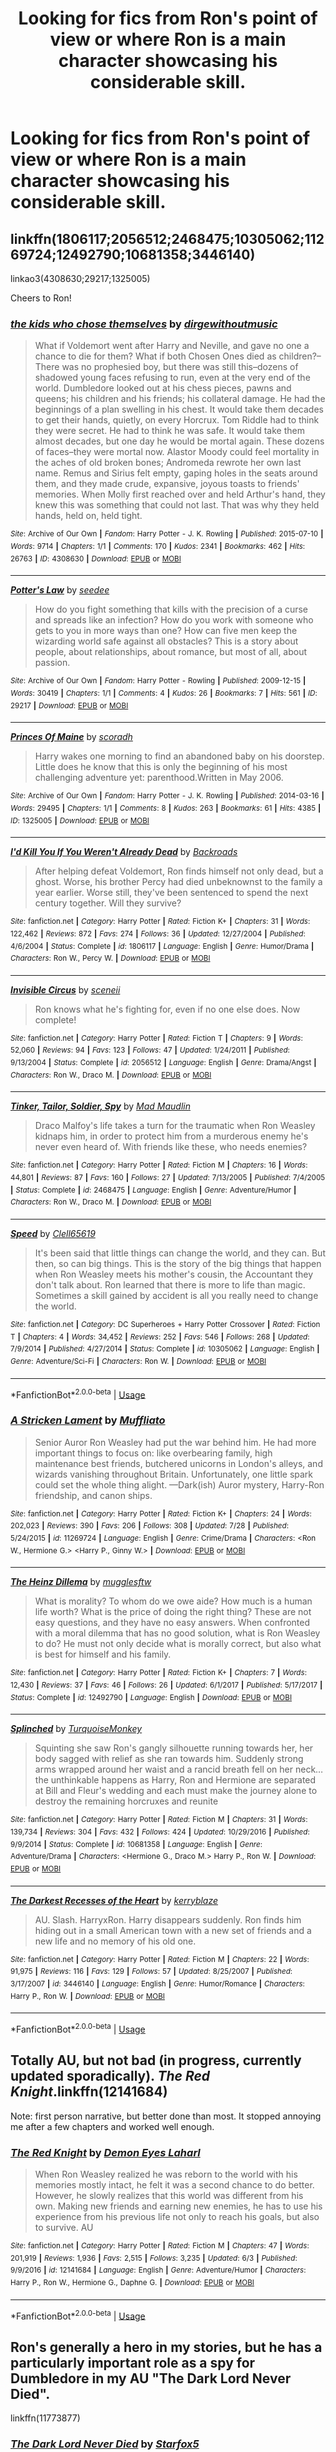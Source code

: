 #+TITLE: Looking for fics from Ron's point of view or where Ron is a main character showcasing his considerable skill.

* Looking for fics from Ron's point of view or where Ron is a main character showcasing his considerable skill.
:PROPERTIES:
:Author: Penumbra
:Score: 15
:DateUnix: 1536018208.0
:DateShort: 2018-Sep-04
:FlairText: Request
:END:

** linkffn(1806117;2056512;2468475;10305062;11269724;12492790;10681358;3446140)

linkao3(4308630;29217;1325005)

Cheers to Ron!
:PROPERTIES:
:Author: arkolan
:Score: 5
:DateUnix: 1536036786.0
:DateShort: 2018-Sep-04
:END:

*** [[https://archiveofourown.org/works/4308630][*/the kids who chose themselves/*]] by [[https://www.archiveofourown.org/users/dirgewithoutmusic/pseuds/dirgewithoutmusic][/dirgewithoutmusic/]]

#+begin_quote
  What if Voldemort went after Harry and Neville, and gave no one a chance to die for them? What if both Chosen Ones died as children?--There was no prophesied boy, but there was still this--dozens of shadowed young faces refusing to run, even at the very end of the world. Dumbledore looked out at his chess pieces, pawns and queens; his children and his friends; his collateral damage. He had the beginnings of a plan swelling in his chest. It would take them decades to get their hands, quietly, on every Horcrux. Tom Riddle had to think they were secret. He had to think he was safe. It would take them almost decades, but one day he would be mortal again. These dozens of faces--they were mortal now. Alastor Moody could feel mortality in the aches of old broken bones; Andromeda rewrote her own last name. Remus and Sirius felt empty, gaping holes in the seats around them, and they made crude, expansive, joyous toasts to friends' memories. When Molly first reached over and held Arthur's hand, they knew this was something that could not last. That was why they held hands, held on, held tight.
#+end_quote

^{/Site/:} ^{Archive} ^{of} ^{Our} ^{Own} ^{*|*} ^{/Fandom/:} ^{Harry} ^{Potter} ^{-} ^{J.} ^{K.} ^{Rowling} ^{*|*} ^{/Published/:} ^{2015-07-10} ^{*|*} ^{/Words/:} ^{9714} ^{*|*} ^{/Chapters/:} ^{1/1} ^{*|*} ^{/Comments/:} ^{170} ^{*|*} ^{/Kudos/:} ^{2341} ^{*|*} ^{/Bookmarks/:} ^{462} ^{*|*} ^{/Hits/:} ^{26763} ^{*|*} ^{/ID/:} ^{4308630} ^{*|*} ^{/Download/:} ^{[[https://archiveofourown.org/downloads/di/dirgewithoutmusic/4308630/the%20kids%20who%20chose%20themselves.epub?updated_at=1436502787][EPUB]]} ^{or} ^{[[https://archiveofourown.org/downloads/di/dirgewithoutmusic/4308630/the%20kids%20who%20chose%20themselves.mobi?updated_at=1436502787][MOBI]]}

--------------

[[https://archiveofourown.org/works/29217][*/Potter's Law/*]] by [[https://www.archiveofourown.org/users/seedee/pseuds/seedee][/seedee/]]

#+begin_quote
  How do you fight something that kills with the precision of a curse and spreads like an infection? How do you work with someone who gets to you in more ways than one? How can five men keep the wizarding world safe against all obstacles? This is a story about people, about relationships, about romance, but most of all, about passion.
#+end_quote

^{/Site/:} ^{Archive} ^{of} ^{Our} ^{Own} ^{*|*} ^{/Fandom/:} ^{Harry} ^{Potter} ^{-} ^{Rowling} ^{*|*} ^{/Published/:} ^{2009-12-15} ^{*|*} ^{/Words/:} ^{30419} ^{*|*} ^{/Chapters/:} ^{1/1} ^{*|*} ^{/Comments/:} ^{4} ^{*|*} ^{/Kudos/:} ^{26} ^{*|*} ^{/Bookmarks/:} ^{7} ^{*|*} ^{/Hits/:} ^{561} ^{*|*} ^{/ID/:} ^{29217} ^{*|*} ^{/Download/:} ^{[[https://archiveofourown.org/downloads/se/seedee/29217/Potters%20Law.epub?updated_at=1386251775][EPUB]]} ^{or} ^{[[https://archiveofourown.org/downloads/se/seedee/29217/Potters%20Law.mobi?updated_at=1386251775][MOBI]]}

--------------

[[https://archiveofourown.org/works/1325005][*/Princes Of Maine/*]] by [[https://www.archiveofourown.org/users/scoradh/pseuds/scoradh][/scoradh/]]

#+begin_quote
  Harry wakes one morning to find an abandoned baby on his doorstep. Little does he know that this is only the beginning of his most challenging adventure yet: parenthood.Written in May 2006.
#+end_quote

^{/Site/:} ^{Archive} ^{of} ^{Our} ^{Own} ^{*|*} ^{/Fandom/:} ^{Harry} ^{Potter} ^{-} ^{J.} ^{K.} ^{Rowling} ^{*|*} ^{/Published/:} ^{2014-03-16} ^{*|*} ^{/Words/:} ^{29495} ^{*|*} ^{/Chapters/:} ^{1/1} ^{*|*} ^{/Comments/:} ^{8} ^{*|*} ^{/Kudos/:} ^{263} ^{*|*} ^{/Bookmarks/:} ^{61} ^{*|*} ^{/Hits/:} ^{4385} ^{*|*} ^{/ID/:} ^{1325005} ^{*|*} ^{/Download/:} ^{[[https://archiveofourown.org/downloads/sc/scoradh/1325005/Princes%20Of%20Maine.epub?updated_at=1492073380][EPUB]]} ^{or} ^{[[https://archiveofourown.org/downloads/sc/scoradh/1325005/Princes%20Of%20Maine.mobi?updated_at=1492073380][MOBI]]}

--------------

[[https://www.fanfiction.net/s/1806117/1/][*/I'd Kill You If You Weren't Already Dead/*]] by [[https://www.fanfiction.net/u/97017/Backroads][/Backroads/]]

#+begin_quote
  After helping defeat Voldemort, Ron finds himself not only dead, but a ghost. Worse, his brother Percy had died unbeknownst to the family a year earlier. Worse still, they've been sentenced to spend the next century together. Will they survive?
#+end_quote

^{/Site/:} ^{fanfiction.net} ^{*|*} ^{/Category/:} ^{Harry} ^{Potter} ^{*|*} ^{/Rated/:} ^{Fiction} ^{K+} ^{*|*} ^{/Chapters/:} ^{31} ^{*|*} ^{/Words/:} ^{122,462} ^{*|*} ^{/Reviews/:} ^{872} ^{*|*} ^{/Favs/:} ^{274} ^{*|*} ^{/Follows/:} ^{36} ^{*|*} ^{/Updated/:} ^{12/27/2004} ^{*|*} ^{/Published/:} ^{4/6/2004} ^{*|*} ^{/Status/:} ^{Complete} ^{*|*} ^{/id/:} ^{1806117} ^{*|*} ^{/Language/:} ^{English} ^{*|*} ^{/Genre/:} ^{Humor/Drama} ^{*|*} ^{/Characters/:} ^{Ron} ^{W.,} ^{Percy} ^{W.} ^{*|*} ^{/Download/:} ^{[[http://www.ff2ebook.com/old/ffn-bot/index.php?id=1806117&source=ff&filetype=epub][EPUB]]} ^{or} ^{[[http://www.ff2ebook.com/old/ffn-bot/index.php?id=1806117&source=ff&filetype=mobi][MOBI]]}

--------------

[[https://www.fanfiction.net/s/2056512/1/][*/Invisible Circus/*]] by [[https://www.fanfiction.net/u/281568/sceneii][/sceneii/]]

#+begin_quote
  Ron knows what he's fighting for, even if no one else does. Now complete!
#+end_quote

^{/Site/:} ^{fanfiction.net} ^{*|*} ^{/Category/:} ^{Harry} ^{Potter} ^{*|*} ^{/Rated/:} ^{Fiction} ^{T} ^{*|*} ^{/Chapters/:} ^{9} ^{*|*} ^{/Words/:} ^{52,060} ^{*|*} ^{/Reviews/:} ^{94} ^{*|*} ^{/Favs/:} ^{123} ^{*|*} ^{/Follows/:} ^{47} ^{*|*} ^{/Updated/:} ^{1/24/2011} ^{*|*} ^{/Published/:} ^{9/13/2004} ^{*|*} ^{/Status/:} ^{Complete} ^{*|*} ^{/id/:} ^{2056512} ^{*|*} ^{/Language/:} ^{English} ^{*|*} ^{/Genre/:} ^{Drama/Angst} ^{*|*} ^{/Characters/:} ^{Ron} ^{W.,} ^{Draco} ^{M.} ^{*|*} ^{/Download/:} ^{[[http://www.ff2ebook.com/old/ffn-bot/index.php?id=2056512&source=ff&filetype=epub][EPUB]]} ^{or} ^{[[http://www.ff2ebook.com/old/ffn-bot/index.php?id=2056512&source=ff&filetype=mobi][MOBI]]}

--------------

[[https://www.fanfiction.net/s/2468475/1/][*/Tinker, Tailor, Soldier, Spy/*]] by [[https://www.fanfiction.net/u/201342/Mad-Maudlin][/Mad Maudlin/]]

#+begin_quote
  Draco Malfoy's life takes a turn for the traumatic when Ron Weasley kidnaps him, in order to protect him from a murderous enemy he's never even heard of. With friends like these, who needs enemies?
#+end_quote

^{/Site/:} ^{fanfiction.net} ^{*|*} ^{/Category/:} ^{Harry} ^{Potter} ^{*|*} ^{/Rated/:} ^{Fiction} ^{M} ^{*|*} ^{/Chapters/:} ^{16} ^{*|*} ^{/Words/:} ^{44,801} ^{*|*} ^{/Reviews/:} ^{87} ^{*|*} ^{/Favs/:} ^{160} ^{*|*} ^{/Follows/:} ^{27} ^{*|*} ^{/Updated/:} ^{7/13/2005} ^{*|*} ^{/Published/:} ^{7/4/2005} ^{*|*} ^{/Status/:} ^{Complete} ^{*|*} ^{/id/:} ^{2468475} ^{*|*} ^{/Language/:} ^{English} ^{*|*} ^{/Genre/:} ^{Adventure/Humor} ^{*|*} ^{/Characters/:} ^{Ron} ^{W.,} ^{Draco} ^{M.} ^{*|*} ^{/Download/:} ^{[[http://www.ff2ebook.com/old/ffn-bot/index.php?id=2468475&source=ff&filetype=epub][EPUB]]} ^{or} ^{[[http://www.ff2ebook.com/old/ffn-bot/index.php?id=2468475&source=ff&filetype=mobi][MOBI]]}

--------------

[[https://www.fanfiction.net/s/10305062/1/][*/Speed/*]] by [[https://www.fanfiction.net/u/1298529/Clell65619][/Clell65619/]]

#+begin_quote
  It's been said that little things can change the world, and they can. But then, so can big things. This is the story of the big things that happen when Ron Weasley meets his mother's cousin, the Accountant they don't talk about. Ron learned that there is more to life than magic. Sometimes a skill gained by accident is all you really need to change the world.
#+end_quote

^{/Site/:} ^{fanfiction.net} ^{*|*} ^{/Category/:} ^{DC} ^{Superheroes} ^{+} ^{Harry} ^{Potter} ^{Crossover} ^{*|*} ^{/Rated/:} ^{Fiction} ^{T} ^{*|*} ^{/Chapters/:} ^{4} ^{*|*} ^{/Words/:} ^{34,452} ^{*|*} ^{/Reviews/:} ^{252} ^{*|*} ^{/Favs/:} ^{546} ^{*|*} ^{/Follows/:} ^{268} ^{*|*} ^{/Updated/:} ^{7/9/2014} ^{*|*} ^{/Published/:} ^{4/27/2014} ^{*|*} ^{/Status/:} ^{Complete} ^{*|*} ^{/id/:} ^{10305062} ^{*|*} ^{/Language/:} ^{English} ^{*|*} ^{/Genre/:} ^{Adventure/Sci-Fi} ^{*|*} ^{/Characters/:} ^{Ron} ^{W.} ^{*|*} ^{/Download/:} ^{[[http://www.ff2ebook.com/old/ffn-bot/index.php?id=10305062&source=ff&filetype=epub][EPUB]]} ^{or} ^{[[http://www.ff2ebook.com/old/ffn-bot/index.php?id=10305062&source=ff&filetype=mobi][MOBI]]}

--------------

*FanfictionBot*^{2.0.0-beta} | [[https://github.com/tusing/reddit-ffn-bot/wiki/Usage][Usage]]
:PROPERTIES:
:Author: FanfictionBot
:Score: 1
:DateUnix: 1536036821.0
:DateShort: 2018-Sep-04
:END:


*** [[https://www.fanfiction.net/s/11269724/1/][*/A Stricken Lament/*]] by [[https://www.fanfiction.net/u/1156945/Muffliato][/Muffliato/]]

#+begin_quote
  Senior Auror Ron Weasley had put the war behind him. He had more important things to focus on: like overbearing family, high maintenance best friends, butchered unicorns in London's alleys, and wizards vanishing throughout Britain. Unfortunately, one little spark could set the whole thing alight. ---Dark(ish) Auror mystery, Harry-Ron friendship, and canon ships.
#+end_quote

^{/Site/:} ^{fanfiction.net} ^{*|*} ^{/Category/:} ^{Harry} ^{Potter} ^{*|*} ^{/Rated/:} ^{Fiction} ^{K+} ^{*|*} ^{/Chapters/:} ^{24} ^{*|*} ^{/Words/:} ^{202,023} ^{*|*} ^{/Reviews/:} ^{390} ^{*|*} ^{/Favs/:} ^{206} ^{*|*} ^{/Follows/:} ^{308} ^{*|*} ^{/Updated/:} ^{7/28} ^{*|*} ^{/Published/:} ^{5/24/2015} ^{*|*} ^{/id/:} ^{11269724} ^{*|*} ^{/Language/:} ^{English} ^{*|*} ^{/Genre/:} ^{Crime/Drama} ^{*|*} ^{/Characters/:} ^{<Ron} ^{W.,} ^{Hermione} ^{G.>} ^{<Harry} ^{P.,} ^{Ginny} ^{W.>} ^{*|*} ^{/Download/:} ^{[[http://www.ff2ebook.com/old/ffn-bot/index.php?id=11269724&source=ff&filetype=epub][EPUB]]} ^{or} ^{[[http://www.ff2ebook.com/old/ffn-bot/index.php?id=11269724&source=ff&filetype=mobi][MOBI]]}

--------------

[[https://www.fanfiction.net/s/12492790/1/][*/The Heinz Dillema/*]] by [[https://www.fanfiction.net/u/4497458/mugglesftw][/mugglesftw/]]

#+begin_quote
  What is morality? To whom do we owe aide? How much is a human life worth? What is the price of doing the right thing? These are not easy questions, and they have no easy answers. When confronted with a moral dilemma that has no good solution, what is Ron Weasley to do? He must not only decide what is morally correct, but also what is best for himself and his family.
#+end_quote

^{/Site/:} ^{fanfiction.net} ^{*|*} ^{/Category/:} ^{Harry} ^{Potter} ^{*|*} ^{/Rated/:} ^{Fiction} ^{K+} ^{*|*} ^{/Chapters/:} ^{7} ^{*|*} ^{/Words/:} ^{12,430} ^{*|*} ^{/Reviews/:} ^{37} ^{*|*} ^{/Favs/:} ^{46} ^{*|*} ^{/Follows/:} ^{26} ^{*|*} ^{/Updated/:} ^{6/1/2017} ^{*|*} ^{/Published/:} ^{5/17/2017} ^{*|*} ^{/Status/:} ^{Complete} ^{*|*} ^{/id/:} ^{12492790} ^{*|*} ^{/Language/:} ^{English} ^{*|*} ^{/Download/:} ^{[[http://www.ff2ebook.com/old/ffn-bot/index.php?id=12492790&source=ff&filetype=epub][EPUB]]} ^{or} ^{[[http://www.ff2ebook.com/old/ffn-bot/index.php?id=12492790&source=ff&filetype=mobi][MOBI]]}

--------------

[[https://www.fanfiction.net/s/10681358/1/][*/Splinched/*]] by [[https://www.fanfiction.net/u/1552964/TurquoiseMonkey][/TurquoiseMonkey/]]

#+begin_quote
  Squinting she saw Ron's gangly silhouette running towards her, her body sagged with relief as she ran towards him. Suddenly strong arms wrapped around her waist and a rancid breath fell on her neck...the unthinkable happens as Harry, Ron and Hermione are separated at Bill and Fleur's wedding and each must make the journey alone to destroy the remaining horcruxes and reunite
#+end_quote

^{/Site/:} ^{fanfiction.net} ^{*|*} ^{/Category/:} ^{Harry} ^{Potter} ^{*|*} ^{/Rated/:} ^{Fiction} ^{M} ^{*|*} ^{/Chapters/:} ^{31} ^{*|*} ^{/Words/:} ^{139,734} ^{*|*} ^{/Reviews/:} ^{304} ^{*|*} ^{/Favs/:} ^{432} ^{*|*} ^{/Follows/:} ^{424} ^{*|*} ^{/Updated/:} ^{10/29/2016} ^{*|*} ^{/Published/:} ^{9/9/2014} ^{*|*} ^{/Status/:} ^{Complete} ^{*|*} ^{/id/:} ^{10681358} ^{*|*} ^{/Language/:} ^{English} ^{*|*} ^{/Genre/:} ^{Adventure/Drama} ^{*|*} ^{/Characters/:} ^{<Hermione} ^{G.,} ^{Draco} ^{M.>} ^{Harry} ^{P.,} ^{Ron} ^{W.} ^{*|*} ^{/Download/:} ^{[[http://www.ff2ebook.com/old/ffn-bot/index.php?id=10681358&source=ff&filetype=epub][EPUB]]} ^{or} ^{[[http://www.ff2ebook.com/old/ffn-bot/index.php?id=10681358&source=ff&filetype=mobi][MOBI]]}

--------------

[[https://www.fanfiction.net/s/3446140/1/][*/The Darkest Recesses of the Heart/*]] by [[https://www.fanfiction.net/u/745021/kerryblaze][/kerryblaze/]]

#+begin_quote
  AU. Slash. HarryxRon. Harry disappears suddenly. Ron finds him hiding out in a small American town with a new set of friends and a new life and no memory of his old one.
#+end_quote

^{/Site/:} ^{fanfiction.net} ^{*|*} ^{/Category/:} ^{Harry} ^{Potter} ^{*|*} ^{/Rated/:} ^{Fiction} ^{M} ^{*|*} ^{/Chapters/:} ^{22} ^{*|*} ^{/Words/:} ^{91,975} ^{*|*} ^{/Reviews/:} ^{116} ^{*|*} ^{/Favs/:} ^{129} ^{*|*} ^{/Follows/:} ^{57} ^{*|*} ^{/Updated/:} ^{8/25/2007} ^{*|*} ^{/Published/:} ^{3/17/2007} ^{*|*} ^{/id/:} ^{3446140} ^{*|*} ^{/Language/:} ^{English} ^{*|*} ^{/Genre/:} ^{Humor/Romance} ^{*|*} ^{/Characters/:} ^{Harry} ^{P.,} ^{Ron} ^{W.} ^{*|*} ^{/Download/:} ^{[[http://www.ff2ebook.com/old/ffn-bot/index.php?id=3446140&source=ff&filetype=epub][EPUB]]} ^{or} ^{[[http://www.ff2ebook.com/old/ffn-bot/index.php?id=3446140&source=ff&filetype=mobi][MOBI]]}

--------------

*FanfictionBot*^{2.0.0-beta} | [[https://github.com/tusing/reddit-ffn-bot/wiki/Usage][Usage]]
:PROPERTIES:
:Author: FanfictionBot
:Score: 1
:DateUnix: 1536036831.0
:DateShort: 2018-Sep-04
:END:


** Totally AU, but not bad (in progress, currently updated sporadically). /The Red Knight/.linkffn(12141684)

Note: first person narrative, but better done than most. It stopped annoying me after a few chapters and worked well enough.
:PROPERTIES:
:Score: 3
:DateUnix: 1536026123.0
:DateShort: 2018-Sep-04
:END:

*** [[https://www.fanfiction.net/s/12141684/1/][*/The Red Knight/*]] by [[https://www.fanfiction.net/u/335892/Demon-Eyes-Laharl][/Demon Eyes Laharl/]]

#+begin_quote
  When Ron Weasley realized he was reborn to the world with his memories mostly intact, he felt it was a second chance to do better. However, he slowly realizes that this world was different from his own. Making new friends and earning new enemies, he has to use his experience from his previous life not only to reach his goals, but also to survive. AU
#+end_quote

^{/Site/:} ^{fanfiction.net} ^{*|*} ^{/Category/:} ^{Harry} ^{Potter} ^{*|*} ^{/Rated/:} ^{Fiction} ^{M} ^{*|*} ^{/Chapters/:} ^{47} ^{*|*} ^{/Words/:} ^{201,919} ^{*|*} ^{/Reviews/:} ^{1,936} ^{*|*} ^{/Favs/:} ^{2,515} ^{*|*} ^{/Follows/:} ^{3,235} ^{*|*} ^{/Updated/:} ^{6/3} ^{*|*} ^{/Published/:} ^{9/9/2016} ^{*|*} ^{/id/:} ^{12141684} ^{*|*} ^{/Language/:} ^{English} ^{*|*} ^{/Genre/:} ^{Adventure/Humor} ^{*|*} ^{/Characters/:} ^{Harry} ^{P.,} ^{Ron} ^{W.,} ^{Hermione} ^{G.,} ^{Daphne} ^{G.} ^{*|*} ^{/Download/:} ^{[[http://www.ff2ebook.com/old/ffn-bot/index.php?id=12141684&source=ff&filetype=epub][EPUB]]} ^{or} ^{[[http://www.ff2ebook.com/old/ffn-bot/index.php?id=12141684&source=ff&filetype=mobi][MOBI]]}

--------------

*FanfictionBot*^{2.0.0-beta} | [[https://github.com/tusing/reddit-ffn-bot/wiki/Usage][Usage]]
:PROPERTIES:
:Author: FanfictionBot
:Score: 1
:DateUnix: 1536026136.0
:DateShort: 2018-Sep-04
:END:


** Ron's generally a hero in my stories, but he has a particularly important role as a spy for Dumbledore in my AU "The Dark Lord Never Died".

linkffn(11773877)
:PROPERTIES:
:Author: Starfox5
:Score: 3
:DateUnix: 1536040911.0
:DateShort: 2018-Sep-04
:END:

*** [[https://www.fanfiction.net/s/11773877/1/][*/The Dark Lord Never Died/*]] by [[https://www.fanfiction.net/u/2548648/Starfox5][/Starfox5/]]

#+begin_quote
  Voldemort was defeated on Halloween 1981, but Lucius Malfoy faked his survival to take over Britain in his name. Almost 20 years later, the Dark Lord returns to a very different Britain - but Malfoy won't give up his power. And Dumbledore sees an opportunity to deal with both. Caught up in all of this are two young people on different sides.
#+end_quote

^{/Site/:} ^{fanfiction.net} ^{*|*} ^{/Category/:} ^{Harry} ^{Potter} ^{*|*} ^{/Rated/:} ^{Fiction} ^{M} ^{*|*} ^{/Chapters/:} ^{25} ^{*|*} ^{/Words/:} ^{179,592} ^{*|*} ^{/Reviews/:} ^{291} ^{*|*} ^{/Favs/:} ^{332} ^{*|*} ^{/Follows/:} ^{253} ^{*|*} ^{/Updated/:} ^{7/23/2016} ^{*|*} ^{/Published/:} ^{2/6/2016} ^{*|*} ^{/Status/:} ^{Complete} ^{*|*} ^{/id/:} ^{11773877} ^{*|*} ^{/Language/:} ^{English} ^{*|*} ^{/Genre/:} ^{Drama/Adventure} ^{*|*} ^{/Characters/:} ^{<Ron} ^{W.,} ^{Hermione} ^{G.>} ^{Lucius} ^{M.,} ^{Albus} ^{D.} ^{*|*} ^{/Download/:} ^{[[http://www.ff2ebook.com/old/ffn-bot/index.php?id=11773877&source=ff&filetype=epub][EPUB]]} ^{or} ^{[[http://www.ff2ebook.com/old/ffn-bot/index.php?id=11773877&source=ff&filetype=mobi][MOBI]]}

--------------

*FanfictionBot*^{2.0.0-beta} | [[https://github.com/tusing/reddit-ffn-bot/wiki/Usage][Usage]]
:PROPERTIES:
:Author: FanfictionBot
:Score: 1
:DateUnix: 1536040924.0
:DateShort: 2018-Sep-04
:END:


** Check the wiki, there's a whole section on Ron-centric fics
:PROPERTIES:
:Author: midasgoldentouch
:Score: 2
:DateUnix: 1536026946.0
:DateShort: 2018-Sep-04
:END:


** linkffn(4604734)

A Day in the Dreams of Ronald Weasley by vlad the inhaler
:PROPERTIES:
:Author: buzzer7326
:Score: 2
:DateUnix: 1536044494.0
:DateShort: 2018-Sep-04
:END:

*** [[https://www.fanfiction.net/s/4604734/1/][*/A Day in the Dreams of Ronald Weasley/*]] by [[https://www.fanfiction.net/u/1401424/vlad-the-inhaler][/vlad the inhaler/]]

#+begin_quote
  Sometimes, from a different point of view, one story becomes two.
#+end_quote

^{/Site/:} ^{fanfiction.net} ^{*|*} ^{/Category/:} ^{Harry} ^{Potter} ^{*|*} ^{/Rated/:} ^{Fiction} ^{T} ^{*|*} ^{/Chapters/:} ^{2} ^{*|*} ^{/Words/:} ^{2,605} ^{*|*} ^{/Reviews/:} ^{6} ^{*|*} ^{/Favs/:} ^{12} ^{*|*} ^{/Follows/:} ^{9} ^{*|*} ^{/Updated/:} ^{10/21/2008} ^{*|*} ^{/Published/:} ^{10/19/2008} ^{*|*} ^{/id/:} ^{4604734} ^{*|*} ^{/Language/:} ^{English} ^{*|*} ^{/Genre/:} ^{Adventure/Humor} ^{*|*} ^{/Characters/:} ^{Ron} ^{W.} ^{*|*} ^{/Download/:} ^{[[http://www.ff2ebook.com/old/ffn-bot/index.php?id=4604734&source=ff&filetype=epub][EPUB]]} ^{or} ^{[[http://www.ff2ebook.com/old/ffn-bot/index.php?id=4604734&source=ff&filetype=mobi][MOBI]]}

--------------

*FanfictionBot*^{2.0.0-beta} | [[https://github.com/tusing/reddit-ffn-bot/wiki/Usage][Usage]]
:PROPERTIES:
:Author: FanfictionBot
:Score: 1
:DateUnix: 1536044505.0
:DateShort: 2018-Sep-04
:END:


** My series, linkffn(The Chessmaster: Black Pawn; The Chessmaster: White Knight; The Chessmaster: Black Bishop) has Ron as one of the main characters and one of the multiple POVs. It's an AU with Harry, Ron, and Hermione all sorted into Slytherin and also has politics and worldbuilding.
:PROPERTIES:
:Author: Flye_Autumne
:Score: 2
:DateUnix: 1536044826.0
:DateShort: 2018-Sep-04
:END:

*** [[https://www.fanfiction.net/s/12578431/1/][*/The Chessmaster: Black Pawn/*]] by [[https://www.fanfiction.net/u/7834753/Flye-Autumne][/Flye Autumne/]]

#+begin_quote
  Chessmaster Volume I. AU. Harry discovers that cleverness is the best way to outwit Dudley and his gang, which leads to a very different Sorting. While Harry and his friends try to unravel Hogwarts' various mysteries, the political tension in the Wizengamot reaches new heights as each faction conspires to control the fate of Wizarding Britain. Sequel complete.
#+end_quote

^{/Site/:} ^{fanfiction.net} ^{*|*} ^{/Category/:} ^{Harry} ^{Potter} ^{*|*} ^{/Rated/:} ^{Fiction} ^{T} ^{*|*} ^{/Chapters/:} ^{22} ^{*|*} ^{/Words/:} ^{58,994} ^{*|*} ^{/Reviews/:} ^{203} ^{*|*} ^{/Favs/:} ^{379} ^{*|*} ^{/Follows/:} ^{519} ^{*|*} ^{/Updated/:} ^{12/3/2017} ^{*|*} ^{/Published/:} ^{7/18/2017} ^{*|*} ^{/Status/:} ^{Complete} ^{*|*} ^{/id/:} ^{12578431} ^{*|*} ^{/Language/:} ^{English} ^{*|*} ^{/Genre/:} ^{Adventure/Mystery} ^{*|*} ^{/Characters/:} ^{Harry} ^{P.,} ^{Ron} ^{W.,} ^{Hermione} ^{G.} ^{*|*} ^{/Download/:} ^{[[http://www.ff2ebook.com/old/ffn-bot/index.php?id=12578431&source=ff&filetype=epub][EPUB]]} ^{or} ^{[[http://www.ff2ebook.com/old/ffn-bot/index.php?id=12578431&source=ff&filetype=mobi][MOBI]]}

--------------

[[https://www.fanfiction.net/s/12746586/1/][*/The Chessmaster: White Knight/*]] by [[https://www.fanfiction.net/u/7834753/Flye-Autumne][/Flye Autumne/]]

#+begin_quote
  Chessmaster Volume II. AU. Tensions continue to rise both inside and outside Hogwarts with the announcement of the International Scholastic Quidditch Tournament. As international influences begin to creep into British politics, Dumbledore isn't the only one worried for the future. Thomas Gaunt is concerned as well, but for very different reasons. Sequel now posted!
#+end_quote

^{/Site/:} ^{fanfiction.net} ^{*|*} ^{/Category/:} ^{Harry} ^{Potter} ^{*|*} ^{/Rated/:} ^{Fiction} ^{T} ^{*|*} ^{/Chapters/:} ^{24} ^{*|*} ^{/Words/:} ^{64,000} ^{*|*} ^{/Reviews/:} ^{134} ^{*|*} ^{/Favs/:} ^{208} ^{*|*} ^{/Follows/:} ^{289} ^{*|*} ^{/Updated/:} ^{4/29} ^{*|*} ^{/Published/:} ^{12/3/2017} ^{*|*} ^{/Status/:} ^{Complete} ^{*|*} ^{/id/:} ^{12746586} ^{*|*} ^{/Language/:} ^{English} ^{*|*} ^{/Genre/:} ^{Adventure/Mystery} ^{*|*} ^{/Characters/:} ^{Harry} ^{P.,} ^{Ron} ^{W.,} ^{Hermione} ^{G.} ^{*|*} ^{/Download/:} ^{[[http://www.ff2ebook.com/old/ffn-bot/index.php?id=12746586&source=ff&filetype=epub][EPUB]]} ^{or} ^{[[http://www.ff2ebook.com/old/ffn-bot/index.php?id=12746586&source=ff&filetype=mobi][MOBI]]}

--------------

[[https://www.fanfiction.net/s/12919242/1/][*/The Chessmaster: Black Bishop/*]] by [[https://www.fanfiction.net/u/7834753/Flye-Autumne][/Flye Autumne/]]

#+begin_quote
  Chessmaster Volume III. AU. All is not what it seems to be. As information and disinformation spreads, Death Eaters are released from Azkaban and several long-buried secrets surface, exposing hidden truths. With reputations, plots, and lives on the line, schemes come into fruition as the Chessmaster makes his next move...
#+end_quote

^{/Site/:} ^{fanfiction.net} ^{*|*} ^{/Category/:} ^{Harry} ^{Potter} ^{*|*} ^{/Rated/:} ^{Fiction} ^{M} ^{*|*} ^{/Chapters/:} ^{16} ^{*|*} ^{/Words/:} ^{43,893} ^{*|*} ^{/Reviews/:} ^{97} ^{*|*} ^{/Favs/:} ^{138} ^{*|*} ^{/Follows/:} ^{257} ^{*|*} ^{/Updated/:} ^{8/29} ^{*|*} ^{/Published/:} ^{4/29} ^{*|*} ^{/id/:} ^{12919242} ^{*|*} ^{/Language/:} ^{English} ^{*|*} ^{/Genre/:} ^{Adventure/Mystery} ^{*|*} ^{/Characters/:} ^{Harry} ^{P.,} ^{Ron} ^{W.,} ^{Hermione} ^{G.} ^{*|*} ^{/Download/:} ^{[[http://www.ff2ebook.com/old/ffn-bot/index.php?id=12919242&source=ff&filetype=epub][EPUB]]} ^{or} ^{[[http://www.ff2ebook.com/old/ffn-bot/index.php?id=12919242&source=ff&filetype=mobi][MOBI]]}

--------------

*FanfictionBot*^{2.0.0-beta} | [[https://github.com/tusing/reddit-ffn-bot/wiki/Usage][Usage]]
:PROPERTIES:
:Author: FanfictionBot
:Score: 1
:DateUnix: 1536044854.0
:DateShort: 2018-Sep-04
:END:


** Definitely shows its age (written in 2003 so before HBP came out) but still good: linkffn(Midnight by the Weasley Watch)
:PROPERTIES:
:Author: Termsndconditions
:Score: 2
:DateUnix: 1536063853.0
:DateShort: 2018-Sep-04
:END:

*** [[https://www.fanfiction.net/s/1216035/1/][*/Midnight by the Weasley Watch/*]] by [[https://www.fanfiction.net/u/314420/excessivelyperky][/excessivelyperky/]]

#+begin_quote
  COMPLETE. Ron Weasley makes up his schoolwork, and actually thinks for a change. Snape gets some Christmas presents he doesn't expect. The old game is over, but a new one is just beginning. Please read and review. And thanks to you all!
#+end_quote

^{/Site/:} ^{fanfiction.net} ^{*|*} ^{/Category/:} ^{Harry} ^{Potter} ^{*|*} ^{/Rated/:} ^{Fiction} ^{K+} ^{*|*} ^{/Chapters/:} ^{14} ^{*|*} ^{/Words/:} ^{61,121} ^{*|*} ^{/Reviews/:} ^{358} ^{*|*} ^{/Favs/:} ^{446} ^{*|*} ^{/Follows/:} ^{60} ^{*|*} ^{/Updated/:} ^{6/15/2003} ^{*|*} ^{/Published/:} ^{2/2/2003} ^{*|*} ^{/Status/:} ^{Complete} ^{*|*} ^{/id/:} ^{1216035} ^{*|*} ^{/Language/:} ^{English} ^{*|*} ^{/Characters/:} ^{Ron} ^{W.,} ^{Severus} ^{S.} ^{*|*} ^{/Download/:} ^{[[http://www.ff2ebook.com/old/ffn-bot/index.php?id=1216035&source=ff&filetype=epub][EPUB]]} ^{or} ^{[[http://www.ff2ebook.com/old/ffn-bot/index.php?id=1216035&source=ff&filetype=mobi][MOBI]]}

--------------

*FanfictionBot*^{2.0.0-beta} | [[https://github.com/tusing/reddit-ffn-bot/wiki/Usage][Usage]]
:PROPERTIES:
:Author: FanfictionBot
:Score: 1
:DateUnix: 1536063870.0
:DateShort: 2018-Sep-04
:END:


** linkffn(Stay Standing)
:PROPERTIES:
:Author: natus92
:Score: 2
:DateUnix: 1536076773.0
:DateShort: 2018-Sep-04
:END:

*** [[https://www.fanfiction.net/s/7523798/1/][*/Stay Standing/*]] by [[https://www.fanfiction.net/u/1504180/Windschild8178][/Windschild8178/]]

#+begin_quote
  A magical infection has Ron critically ill, but after the devastation of the war he decides his family and friends don't need to know. How long can he hide it though? And how will the consequences of his actions change the course of the future?
#+end_quote

^{/Site/:} ^{fanfiction.net} ^{*|*} ^{/Category/:} ^{Harry} ^{Potter} ^{*|*} ^{/Rated/:} ^{Fiction} ^{M} ^{*|*} ^{/Chapters/:} ^{28} ^{*|*} ^{/Words/:} ^{246,294} ^{*|*} ^{/Reviews/:} ^{1,115} ^{*|*} ^{/Favs/:} ^{1,056} ^{*|*} ^{/Follows/:} ^{880} ^{*|*} ^{/Updated/:} ^{12/24/2016} ^{*|*} ^{/Published/:} ^{11/4/2011} ^{*|*} ^{/Status/:} ^{Complete} ^{*|*} ^{/id/:} ^{7523798} ^{*|*} ^{/Language/:} ^{English} ^{*|*} ^{/Genre/:} ^{Friendship/Hurt/Comfort} ^{*|*} ^{/Characters/:} ^{Harry} ^{P.,} ^{Ron} ^{W.,} ^{Hermione} ^{G.,} ^{George} ^{W.} ^{*|*} ^{/Download/:} ^{[[http://www.ff2ebook.com/old/ffn-bot/index.php?id=7523798&source=ff&filetype=epub][EPUB]]} ^{or} ^{[[http://www.ff2ebook.com/old/ffn-bot/index.php?id=7523798&source=ff&filetype=mobi][MOBI]]}

--------------

*FanfictionBot*^{2.0.0-beta} | [[https://github.com/tusing/reddit-ffn-bot/wiki/Usage][Usage]]
:PROPERTIES:
:Author: FanfictionBot
:Score: 1
:DateUnix: 1536076816.0
:DateShort: 2018-Sep-04
:END:


** If you're okay with fem!Ron, I highly recommend linkao3(Weasley Girl by Hyaroo).
:PROPERTIES:
:Author: siderumincaelo
:Score: 3
:DateUnix: 1536028937.0
:DateShort: 2018-Sep-04
:END:

*** [[https://archiveofourown.org/works/3721921][*/Weasley Girl/*]] by [[https://www.archiveofourown.org/users/Hyaroo/pseuds/Hyaroo][/Hyaroo/]]

#+begin_quote
  AU: The first friend Harry Potter made on the Hogwarts express wasn't Ronald "Ron" Weasley; it was Veronica "Ronnie" Weasley, first-born daughter of the Weasley clan. And all of a sudden, the future looked very different.Join the newly-formed "Potter's Gang" (consisting of Harry, Ronnie, Hermione and Neville) in their first year at Hogwarts as they get into all kinds of misadventures, and maybe have to face a certain Dark Lord before they're ready for it.First novel in the "Weasley Girl" trilogy. Fem!Ron, but not a romance, and not a canon rehash.
#+end_quote

^{/Site/:} ^{Archive} ^{of} ^{Our} ^{Own} ^{*|*} ^{/Fandom/:} ^{Harry} ^{Potter} ^{-} ^{J.} ^{K.} ^{Rowling} ^{*|*} ^{/Published/:} ^{2015-04-11} ^{*|*} ^{/Completed/:} ^{2015-04-15} ^{*|*} ^{/Words/:} ^{97600} ^{*|*} ^{/Chapters/:} ^{14/14} ^{*|*} ^{/Comments/:} ^{64} ^{*|*} ^{/Kudos/:} ^{155} ^{*|*} ^{/Bookmarks/:} ^{26} ^{*|*} ^{/Hits/:} ^{5028} ^{*|*} ^{/ID/:} ^{3721921} ^{*|*} ^{/Download/:} ^{[[https://archiveofourown.org/downloads/Hy/Hyaroo/3721921/Weasley%20Girl.epub?updated_at=1499333610][EPUB]]} ^{or} ^{[[https://archiveofourown.org/downloads/Hy/Hyaroo/3721921/Weasley%20Girl.mobi?updated_at=1499333610][MOBI]]}

--------------

*FanfictionBot*^{2.0.0-beta} | [[https://github.com/tusing/reddit-ffn-bot/wiki/Usage][Usage]]
:PROPERTIES:
:Author: FanfictionBot
:Score: 1
:DateUnix: 1536028959.0
:DateShort: 2018-Sep-04
:END:


** You mean like the actual books? Or are you looking for an OP super-Ron?
:PROPERTIES:
:Author: DaringSteel
:Score: 1
:DateUnix: 1536024150.0
:DateShort: 2018-Sep-04
:END:

*** I'm basically looking for OP super-Ron but just well written or well-rounded Ron with character development is fine too. I see a lot of recs here, so pretty grateful for that!
:PROPERTIES:
:Author: Penumbra
:Score: 2
:DateUnix: 1536066108.0
:DateShort: 2018-Sep-04
:END:

